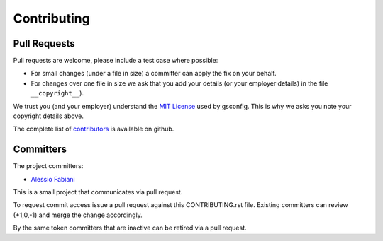 Contributing
============

Pull Requests
-------------

Pull requests are welcome, please include a test case where possible:

* For small changes (under a file in size) a committer can apply the fix on your behalf.

* For changes over one file in size we ask that you add your details (or your employer details) in the file ``__copyright__``).

We trust you (and your employer) understand the `MIT License <LICENSE.txt>`_ used by gsconfig. This is why we asks you note your copyright details above.
 
The complete list of `contributors <https://github.com/geosolutions-it/geoserver-restconfig/CONTRIBUTORS>`_ is available on github.

Committers
----------

The project committers:

* `Alessio Fabiani <https://github.com/afabiani>`_

This is a small project that communicates via pull request.

To request commit access issue a pull request against this CONTRIBUTING.rst file. Existing committers can review (+1,0,-1) and merge the change accordingly.

By the same token committers that are inactive can be retired via a pull request.
